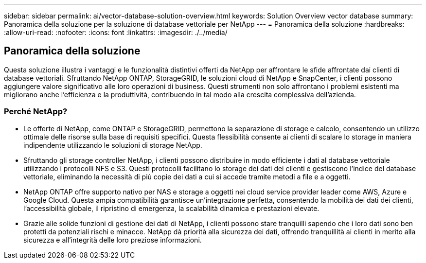 ---
sidebar: sidebar 
permalink: ai/vector-database-solution-overview.html 
keywords: Solution Overview vector database 
summary: Panoramica della soluzione per la soluzione di database vettoriale per NetApp 
---
= Panoramica della soluzione
:hardbreaks:
:allow-uri-read: 
:nofooter: 
:icons: font
:linkattrs: 
:imagesdir: ./../media/




== Panoramica della soluzione

Questa soluzione illustra i vantaggi e le funzionalità distintivi offerti da NetApp per affrontare le sfide affrontate dai clienti di database vettoriali. Sfruttando NetApp ONTAP, StorageGRID, le soluzioni cloud di NetApp e SnapCenter, i clienti possono aggiungere valore significativo alle loro operazioni di business. Questi strumenti non solo affrontano i problemi esistenti ma migliorano anche l'efficienza e la produttività, contribuendo in tal modo alla crescita complessiva dell'azienda.



=== Perché NetApp?

* Le offerte di NetApp, come ONTAP e StorageGRID, permettono la separazione di storage e calcolo, consentendo un utilizzo ottimale delle risorse sulla base di requisiti specifici. Questa flessibilità consente ai clienti di scalare lo storage in maniera indipendente utilizzando le soluzioni di storage NetApp.
* Sfruttando gli storage controller NetApp, i clienti possono distribuire in modo efficiente i dati al database vettoriale utilizzando i protocolli NFS e S3. Questi protocolli facilitano lo storage dei dati dei clienti e gestiscono l'indice del database vettoriale, eliminando la necessità di più copie dei dati a cui si accede tramite metodi a file e a oggetti.
* NetApp ONTAP offre supporto nativo per NAS e storage a oggetti nei cloud service provider leader come AWS, Azure e Google Cloud. Questa ampia compatibilità garantisce un'integrazione perfetta, consentendo la mobilità dei dati dei clienti, l'accessibilità globale, il ripristino di emergenza, la scalabilità dinamica e prestazioni elevate.
* Grazie alle solide funzioni di gestione dei dati di NetApp, i clienti possono stare tranquilli sapendo che i loro dati sono ben protetti da potenziali rischi e minacce. NetApp dà priorità alla sicurezza dei dati, offrendo tranquillità ai clienti in merito alla sicurezza e all'integrità delle loro preziose informazioni.

